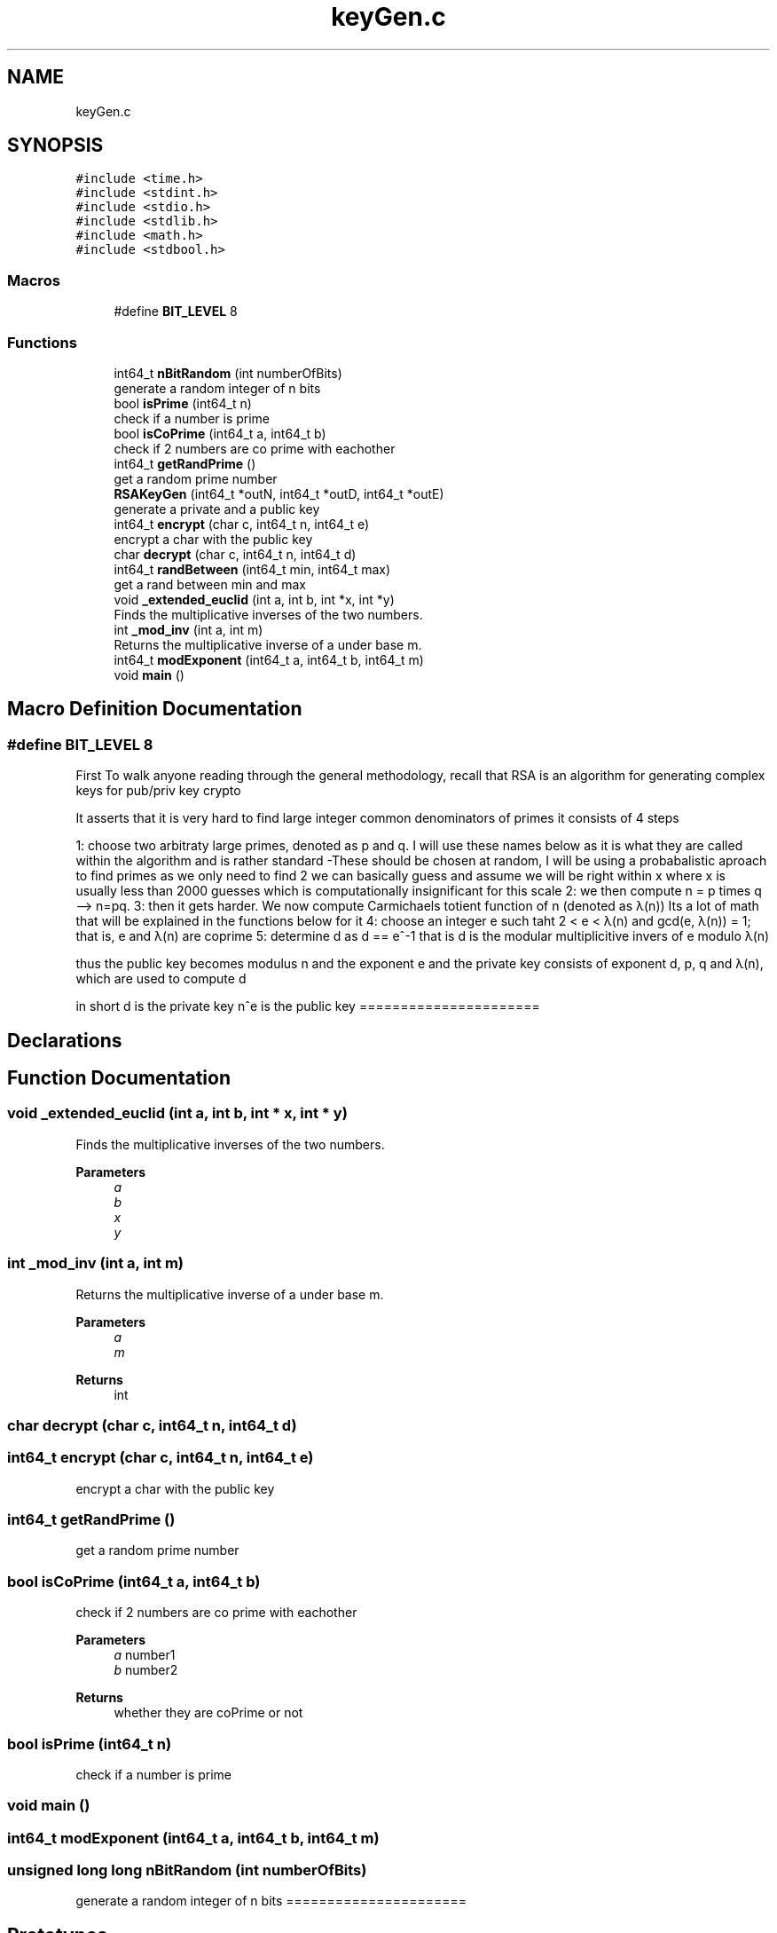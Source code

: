 .TH "keyGen.c" 3 "Version 1" "AirUCCS" \" -*- nroff -*-
.ad l
.nh
.SH NAME
keyGen.c
.SH SYNOPSIS
.br
.PP
\fC#include <time\&.h>\fP
.br
\fC#include <stdint\&.h>\fP
.br
\fC#include <stdio\&.h>\fP
.br
\fC#include <stdlib\&.h>\fP
.br
\fC#include <math\&.h>\fP
.br
\fC#include <stdbool\&.h>\fP
.br

.SS "Macros"

.in +1c
.ti -1c
.RI "#define \fBBIT_LEVEL\fP   8"
.br
.in -1c
.SS "Functions"

.in +1c
.ti -1c
.RI "int64_t \fBnBitRandom\fP (int numberOfBits)"
.br
.RI "generate a random integer of n bits "
.ti -1c
.RI "bool \fBisPrime\fP (int64_t n)"
.br
.RI "check if a number is prime "
.ti -1c
.RI "bool \fBisCoPrime\fP (int64_t a, int64_t b)"
.br
.RI "check if 2 numbers are co prime with eachother "
.ti -1c
.RI "int64_t \fBgetRandPrime\fP ()"
.br
.RI "get a random prime number "
.ti -1c
.RI "\fBRSAKeyGen\fP (int64_t *outN, int64_t *outD, int64_t *outE)"
.br
.RI "generate a private and a public key "
.ti -1c
.RI "int64_t \fBencrypt\fP (char c, int64_t n, int64_t e)"
.br
.RI "encrypt a char with the public key "
.ti -1c
.RI "char \fBdecrypt\fP (char c, int64_t n, int64_t d)"
.br
.ti -1c
.RI "int64_t \fBrandBetween\fP (int64_t min, int64_t max)"
.br
.RI "get a rand between min and max "
.ti -1c
.RI "void \fB_extended_euclid\fP (int a, int b, int *x, int *y)"
.br
.RI "Finds the multiplicative inverses of the two numbers\&. "
.ti -1c
.RI "int \fB_mod_inv\fP (int a, int m)"
.br
.RI "Returns the multiplicative inverse of a under base m\&. "
.ti -1c
.RI "int64_t \fBmodExponent\fP (int64_t a, int64_t b, int64_t m)"
.br
.ti -1c
.RI "void \fBmain\fP ()"
.br
.in -1c
.SH "Macro Definition Documentation"
.PP 
.SS "#define BIT_LEVEL   8"
First To walk anyone reading through the general methodology, recall that RSA is an algorithm for generating complex keys for pub/priv key crypto
.PP
It asserts that it is very hard to find large integer common denominators of primes it consists of 4 steps
.PP
1: choose two arbitraty large primes, denoted as p and q\&. I will use these names below as it is what they are called within the algorithm and is rather standard -These should be chosen at random, I will be using a probabalistic aproach to find primes as we only need to find 2 we can basically guess and assume we will be right within x where x is usually less than 2000 guesses which is computationally insignificant for this scale 2: we then compute n = p times q --> n=pq\&. 3: then it gets harder\&. We now compute Carmichaels totient function of n (denoted as λ(n)) Its a lot of math that will be explained in the functions below for it 4: choose an integer e such taht 2 < e < λ(n) and gcd(e, λ(n)) = 1; that is, e and λ(n) are coprime 5: determine d as d == e^-1 that is d is the modular multiplicitive invers of e modulo λ(n)
.PP
thus the public key becomes modulus n and the exponent e and the private key consists of exponent d, p, q and λ(n), which are used to compute d
.PP
in short d is the private key n^e is the public key ====================== 
.SH "Declarations"
.PP

.SH "Function Documentation"
.PP 
.SS "void _extended_euclid (int a, int b, int * x, int * y)"

.PP
Finds the multiplicative inverses of the two numbers\&. 
.PP
\fBParameters\fP
.RS 4
\fIa\fP 
.br
\fIb\fP 
.br
\fIx\fP 
.br
\fIy\fP 
.RE
.PP

.SS "int _mod_inv (int a, int m)"

.PP
Returns the multiplicative inverse of a under base m\&. 
.PP
\fBParameters\fP
.RS 4
\fIa\fP 
.br
\fIm\fP 
.RE
.PP
\fBReturns\fP
.RS 4
int 
.RE
.PP

.SS "char decrypt (char c, int64_t n, int64_t d)"

.SS "int64_t encrypt (char c, int64_t n, int64_t e)"

.PP
encrypt a char with the public key 
.SS "int64_t getRandPrime ()"

.PP
get a random prime number 
.SS "bool isCoPrime (int64_t a, int64_t b)"

.PP
check if 2 numbers are co prime with eachother 
.PP
\fBParameters\fP
.RS 4
\fIa\fP number1 
.br
\fIb\fP number2 
.RE
.PP
\fBReturns\fP
.RS 4
whether they are coPrime or not 
.RE
.PP

.SS "bool isPrime (int64_t n)"

.PP
check if a number is prime 
.SS "void main ()"

.SS "int64_t modExponent (int64_t a, int64_t b, int64_t m)"

.SS "unsigned long long nBitRandom (int numberOfBits)"

.PP
generate a random integer of n bits ====================== 
.SH "Prototypes"
.PP
====================== 
.SH "Functions"
.PP
====================== 
.SH "Prime Calc (working)"
.PP
====================== 
.SH "Functions"
.PP

.SS "int64_t randBetween (int64_t min, int64_t max)"

.PP
get a rand between min and max 
.PP
\fBParameters\fP
.RS 4
\fImin\fP 
.br
\fImax\fP 
.RE
.PP
\fBReturns\fP
.RS 4

.br
 
.RE
.PP

.SS "RSAKeyGen (int64_t * outN, int64_t * outD, int64_t * outE)"

.PP
generate a private and a public key 
.SH "Author"
.PP 
Generated automatically by Doxygen for AirUCCS from the source code\&.
